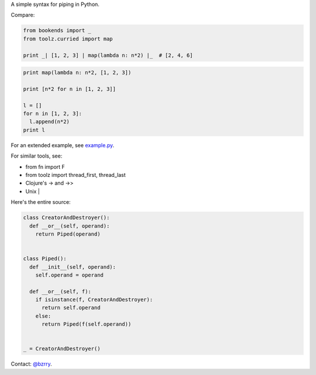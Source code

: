 A simple syntax for piping in Python.

Compare:

.. code-block:: python

  from bookends import _
  from toolz.curried import map

  print _| [1, 2, 3] | map(lambda n: n*2) |_  # [2, 4, 6]

.. code-block:: python

  print map(lambda n: n*2, [1, 2, 3])

  print [n*2 for n in [1, 2, 3]]

  l = []
  for n in [1, 2, 3]:
    l.append(n*2)
  print l
  
For an extended example, see `example.py <https://github.com/berrytj/bookends/blob/master/example.py>`_.


For similar tools, see:

- from fn import F
- from toolz import thread_first, thread_last
- Clojure's -> and ->>
- Unix |


Here's the entire source:

.. code-block:: python

  class CreatorAndDestroyer():
    def __or__(self, operand):
      return Piped(operand)


  class Piped():
    def __init__(self, operand):
      self.operand = operand

    def __or__(self, f):
      if isinstance(f, CreatorAndDestroyer):
        return self.operand
      else:
        return Piped(f(self.operand))


  _ = CreatorAndDestroyer()


Contact: `@bzrry <https://twitter.com/bzrry>`_.

